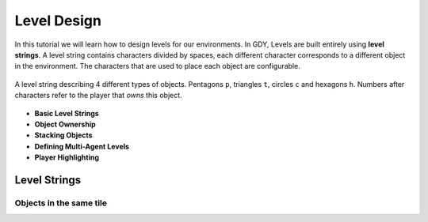 .. _doc_level_design:

#############
Level Design
#############

In this tutorial we will learn how to design levels for our environments. In GDY, Levels are built entirely using **level strings**. A level string contains characters divided by spaces, each different character corresponds to a different object in the environment. The characters that are used to place each object are configurable.

.. figure:: img/level_map.png
   :width: 80%
   :align: center

   A level string describing 4 different types of objects. Pentagons ``p``, triangles ``t``, circles ``c`` and hexagons ``h``.
   Numbers after characters refer to the player that `owns` this object. 


* **Basic Level Strings**
* **Object Ownership**
* **Stacking Objects**
* **Defining Multi-Agent Levels**
* **Player Highlighting**


**************
Level Strings
**************

Objects in the same tile
=========================

.. seealso:: we show another example of this in the :ref:`stochasticity tutorial <stochasticity_stacking_objects>`.